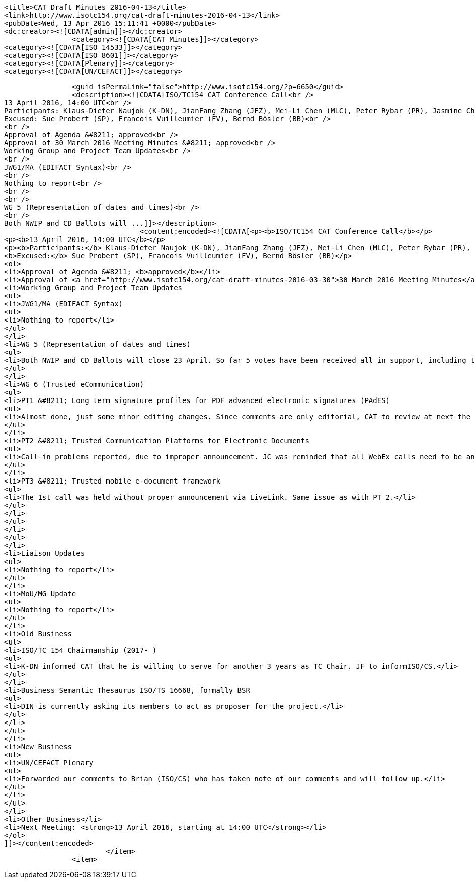 
		<title>CAT Draft Minutes 2016-04-13</title>
		<link>http://www.isotc154.org/cat-draft-minutes-2016-04-13</link>
		<pubDate>Wed, 13 Apr 2016 15:11:41 +0000</pubDate>
		<dc:creator><![CDATA[admin]]></dc:creator>
				<category><![CDATA[CAT Minutes]]></category>
		<category><![CDATA[ISO 14533]]></category>
		<category><![CDATA[ISO 8601]]></category>
		<category><![CDATA[Plenary]]></category>
		<category><![CDATA[UN/CEFACT]]></category>

		<guid isPermaLink="false">http://www.isotc154.org/?p=6650</guid>
		<description><![CDATA[ISO/TC154 CAT Conference Call<br />
13 April 2016, 14:00 UTC<br />
Participants: Klaus-Dieter Naujok (K-DN), JianFang Zhang (JFZ), Mei-Li Chen (MLC), Peter Rybar (PR), Jasmine Chang (JC)<br />
Excused: Sue Probert (SP), Francois Vuilleumier (FV), Bernd Bösler (BB)<br />
<br />
Approval of Agenda &#8211; approved<br />
Approval of 30 March 2016 Meeting Minutes &#8211; approved<br />
Working Group and Project Team Updates<br />
<br />
JWG1/MA (EDIFACT Syntax)<br />
<br />
Nothing to report<br />
<br />
<br />
WG 5 (Representation of dates and times)<br />
<br />
Both NWIP and CD Ballots will ...]]></description>
				<content:encoded><![CDATA[<p><b>ISO/TC154 CAT Conference Call</b></p>
<p><b>13 April 2016, 14:00 UTC</b></p>
<p><b>Participants:</b> Klaus-Dieter Naujok (K-DN), JianFang Zhang (JFZ), Mei-Li Chen (MLC), Peter Rybar (PR), Jasmine Chang (JC)<br />
<b>Excused:</b> Sue Probert (SP), Francois Vuilleumier (FV), Bernd Bösler (BB)</p>
<ol>
<li>Approval of Agenda &#8211; <b>approved</b></li>
<li>Approval of <a href="http://www.isotc154.org/cat-draft-minutes-2016-03-30">30 March 2016 Meeting Minutes</a> &#8211; <b>approved</b></li>
<li>Working Group and Project Team Updates
<ul>
<li>JWG1/MA (EDIFACT Syntax)
<ul>
<li>Nothing to report</li>
</ul>
</li>
<li>WG 5 (Representation of dates and times)
<ul>
<li>Both NWIP and CD Ballots will close 23 April. So far 5 votes have been received all in support, including those from UK and Germany.</li>
</ul>
</li>
<li>WG 6 (Trusted eCommunication)
<ul>
<li>PT1 &#8211; Long term signature profiles for PDF advanced electronic signatures (PAdES)
<ul>
<li>Almost done, just some minor editing changes. Since comments are only editorial, CAT to review at next the call to send this out as a DIS ballot.</li>
</ul>
</li>
<li>PT2 &#8211; Trusted Communication Platforms for Electronic Documents
<ul>
<li>Call-in problems reported, due to improper announcement. JC was reminded that all WebEx calls need to be announced with an agenda formally by issuing a WG 6 N-document via LiveLink.</li>
</ul>
</li>
<li>PT3 &#8211; Trusted mobile e-document framework
<ul>
<li>The 1st call was held without proper announcement via LiveLink. Same issue as with PT 2.</li>
</ul>
</li>
</ul>
</li>
</ul>
</li>
<li>Liaison Updates
<ul>
<li>Nothing to report</li>
</ul>
</li>
<li>MoU/MG Update
<ul>
<li>Nothing to report</li>
</ul>
</li>
<li>Old Business
<ul>
<li>ISO/TC 154 Chairmanship (2017- )
<ul>
<li>K-DN informed CAT that he is willing to serve for another 3 years as TC Chair. JF to informISO/CS.</li>
</ul>
</li>
<li>Business Semantic Thesaurus ISO/TS 16668, formally BSR
<ul>
<li>DIN is currently asking its members to act as proposer for the project.</li>
</ul>
</li>
</ul>
</li>
<li>New Business
<ul>
<li>UN/CEFACT Plenary
<ul>
<li>Forwarded our comments to Brian (ISO/CS) who has taken note of our comments and will follow up.</li>
</ul>
</li>
</ul>
</li>
<li>Other Business</li>
<li>Next Meeting: <strong>13 April 2016, starting at 14:00 UTC</strong></li>
</ol>
]]></content:encoded>
			</item>
		<item>